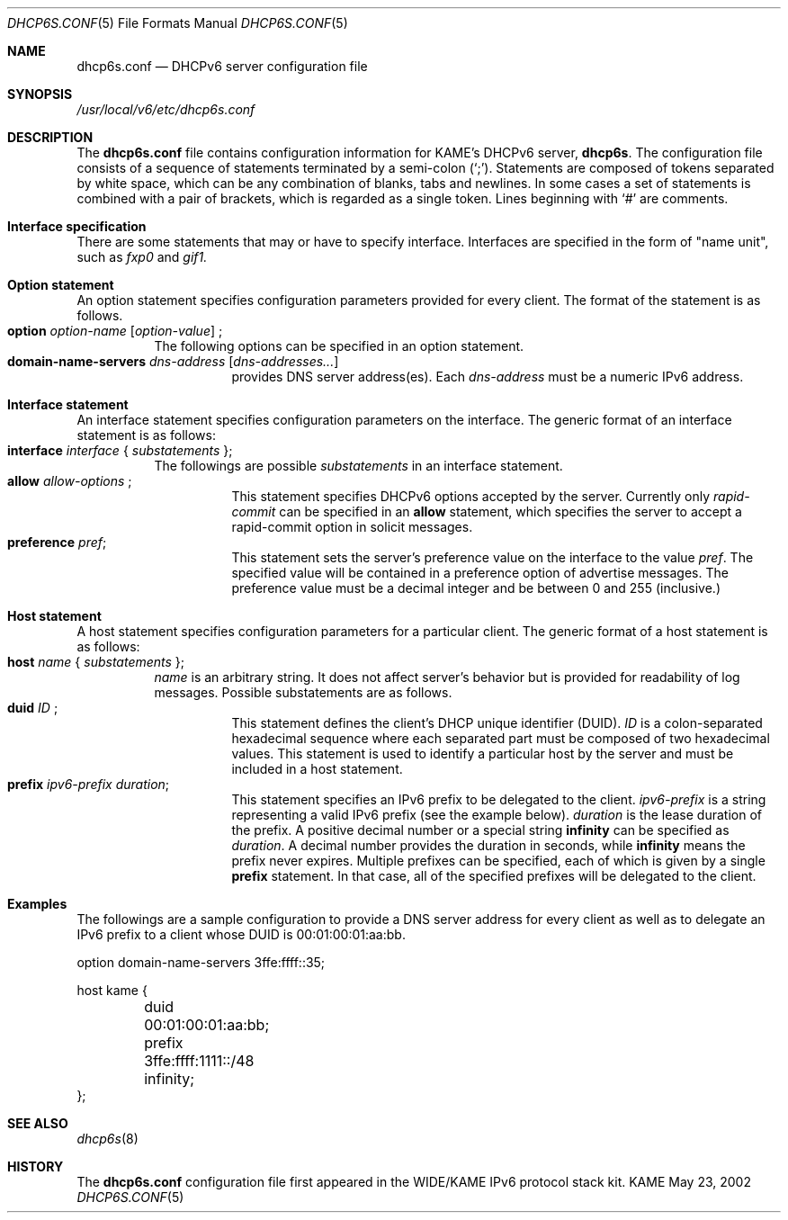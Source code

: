 .\"	$Id: dhcp6s.conf.5,v 1.1.1.1 2003/01/16 15:41:11 root Exp $
.\"	from KAME: dhcp6s.conf.5,v 1.4 2002/07/02 16:48:23 jinmei Exp
.\"
.\" Copyright (C) 2002 WIDE Project.
.\" All rights reserved.
.\" 
.\" Redistribution and use in source and binary forms, with or without
.\" modification, are permitted provided that the following conditions
.\" are met:
.\" 1. Redistributions of source code must retain the above copyright
.\"    notice, this list of conditions and the following disclaimer.
.\" 2. Redistributions in binary form must reproduce the above copyright
.\"    notice, this list of conditions and the following disclaimer in the
.\"    documentation and/or other materials provided with the distribution.
.\" 3. Neither the name of the project nor the names of its contributors
.\"    may be used to endorse or promote products derived from this software
.\"    without specific prior written permission.
.\" 
.\" THIS SOFTWARE IS PROVIDED BY THE PROJECT AND CONTRIBUTORS ``AS IS'' AND
.\" ANY EXPRESS OR IMPLIED WARRANTIES, INCLUDING, BUT NOT LIMITED TO, THE
.\" IMPLIED WARRANTIES OF MERCHANTABILITY AND FITNESS FOR A PARTICULAR PURPOSE
.\" ARE DISCLAIMED.  IN NO EVENT SHALL THE PROJECT OR CONTRIBUTORS BE LIABLE
.\" FOR ANY DIRECT, INDIRECT, INCIDENTAL, SPECIAL, EXEMPLARY, OR CONSEQUENTIAL
.\" DAMAGES (INCLUDING, BUT NOT LIMITED TO, PROCUREMENT OF SUBSTITUTE GOODS
.\" OR SERVICES; LOSS OF USE, DATA, OR PROFITS; OR BUSINESS INTERRUPTION)
.\" HOWEVER CAUSED AND ON ANY THEORY OF LIABILITY, WHETHER IN CONTRACT, STRICT
.\" LIABILITY, OR TORT (INCLUDING NEGLIGENCE OR OTHERWISE) ARISING IN ANY WAY
.\" OUT OF THE USE OF THIS SOFTWARE, EVEN IF ADVISED OF THE POSSIBILITY OF
.\" SUCH DAMAGE.
.\"
.Dd May 23, 2002
.Dt DHCP6S.CONF 5
.Os KAME
.\"
.Sh NAME
.Nm dhcp6s.conf
.Nd DHCPv6 server configuration file
.\"
.Sh SYNOPSIS
.Pa /usr/local/v6/etc/dhcp6s.conf
.\"
.Sh DESCRIPTION
The
.Nm
file contains configuration information for KAME's DHCPv6 server,
.Nm dhcp6s .
The configuration file consists of a sequence of statements terminated
by a semi-colon (`;').
Statements are composed of tokens separated by white space,
which can be any combination of blanks,
tabs and newlines.
In some cases a set of statements is combined with a pair of brackets,
which is regarded as a single token.
Lines beginning with
.Ql #
are comments.
.Sh Interface specification
There are some statements that may or have to specify interface.
Interfaces are specified in the form of "name unit", such as
.Ar fxp0
and
.Ar gif1.
.\"
.Sh Option statement
An option statement specifies configuration parameters provided for
every client.
The format of the statement is as follows.
.Bl -tag -width Ds -compact
.It Xo
.Ic option Ar option-name Op Ar option-value
;
.Xc
The following options can be specified in an option statement.
.Bl -tag -width Ds -compact
.It Xo
.Ic domain-name-servers Ar dns-address Op Ar dns-addresses...
.Xc
provides DNS server address(es).
Each
.Ar dns-address
must be a numeric IPv6 address.
.El
.\"
.Sh Interface statement
An interface statement specifies configuration parameters on the
interface.
The generic format of an interface statement is as follows:
.Bl -tag -width Ds -compact
.It Xo
.Ic interface Ar interface
{
.Ar substatements
};
.Xc
The followings are possible
.Ar substatements
in an interface statement.
.Bl -tag -width Ds -compact
.It Xo
.Ic allow Ar allow-options
;
.Xc
This statement specifies DHCPv6 options accepted by the server.
Currently only
.Ar rapid-commit
can be specified in an
.Ic allow
statement, which specifies the server to
accept a rapid-commit option in solicit messages.
.It Ic preference Ar pref ;
This statement sets the server's preference value on the
interface to the value
.Ar pref .
The specified value will be contained in a preference option of
advertise messages.
The preference value must be a decimal integer and be between 0 and
255 (inclusive.)
.El
.El
.\"
.Sh Host statement
A host statement specifies configuration parameters for a particular
client.
The generic format of a host statement is as follows:
.Bl -tag -width Ds -compact
.It Xo
.Ic host Ar name
{
.Ar substatements
};
.Xc
.Ar name
is an arbitrary string.
It does not affect server's behavior but is provided for
readability of log messages.
Possible substatements are as follows.
.Bl -tag -width Ds -compact
.It Xo
.Ic duid Ar ID
;
.Xc
This statement defines the client's DHCP unique identifier
.Pq DUID .
.Ar ID
is a colon-separated hexadecimal sequence where each separated part
must be composed of two hexadecimal values.
This statement is used to identify a particular host by the server
and must be included in a host statement.
.It Ic prefix Ar ipv6-prefix duration ;
This statement specifies an IPv6 prefix to be delegated to the client.
.Ar ipv6-prefix
is a string representing a valid IPv6 prefix
.Pq see the example below .
.Ar duration
is the lease duration of the prefix.
A positive decimal number or a special string
.Ic infinity
can be specified as
.Ar duration .
A decimal number provides the duration in seconds,
while
.Ic infinity
means the prefix never expires.
Multiple prefixes can be specified,
each of which is given by a single
.Ic prefix
statement.
In that case,
all of the specified prefixes will be delegated to the client.
.El
.El
.\"
.Sh Examples
The followings are a sample configuration to provide a DNS server
address for every client as well as to delegate an IPv6
prefix to a client whose DUID is 00:01:00:01:aa:bb.
.Bd -literal -offset
option domain-name-servers 3ffe:ffff::35;

host kame {
	duid 00:01:00:01:aa:bb;
	prefix 3ffe:ffff:1111::/48 infinity;
};
.Ed
.Sh SEE ALSO
.Xr dhcp6s 8
.\"
.Sh HISTORY
The
.Nm
configuration file first appeared in the WIDE/KAME IPv6 protocol
stack kit.

